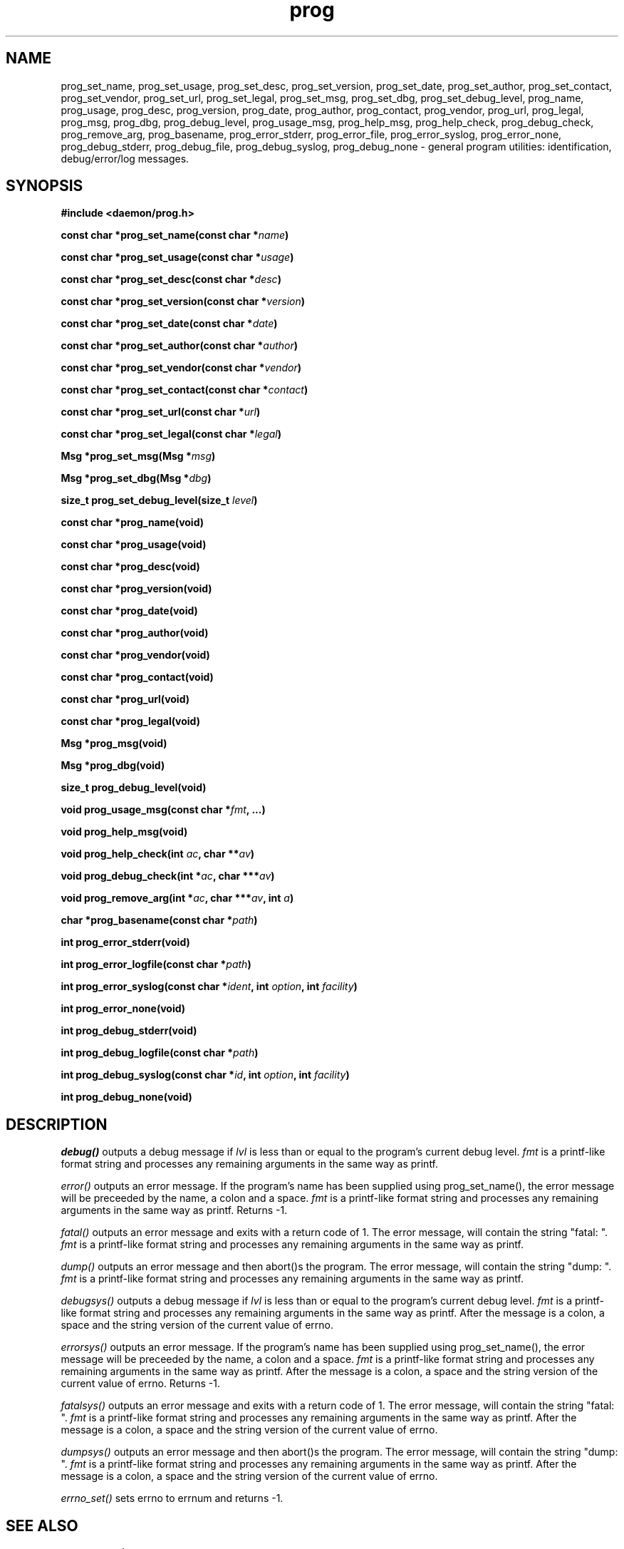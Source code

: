 .\" Copyright 1999 raf (raf2@zip.com.au)
.TH prog 3  "25 June 1999" "raf" "Twisted Systems Freeware"
.SH NAME
prog_set_name,
prog_set_usage,
prog_set_desc,
prog_set_version,
prog_set_date,
prog_set_author,
prog_set_contact,
prog_set_vendor,
prog_set_url,
prog_set_legal,
prog_set_msg,
prog_set_dbg,
prog_set_debug_level,
prog_name,
prog_usage,
prog_desc,
prog_version,
prog_date,
prog_author,
prog_contact,
prog_vendor,
prog_url,
prog_legal,
prog_msg,
prog_dbg,
prog_debug_level,
prog_usage_msg,
prog_help_msg,
prog_help_check,
prog_debug_check,
prog_remove_arg,
prog_basename,
prog_error_stderr,
prog_error_file,
prog_error_syslog,
prog_error_none,
prog_debug_stderr,
prog_debug_file,
prog_debug_syslog,
prog_debug_none
\-
general program utilities: identification, debug/error/log messages.
.SH SYNOPSIS
.nf
.B #include <daemon/prog.h>
.sp
.BI "const char *prog_set_name(const char *" name )
.sp
.BI "const char *prog_set_usage(const char *" usage )
.sp
.BI "const char *prog_set_desc(const char *" desc )
.sp
.BI "const char *prog_set_version(const char *" version )
.sp
.BI "const char *prog_set_date(const char *" date )
.sp
.BI "const char *prog_set_author(const char *" author )
.sp
.BI "const char *prog_set_vendor(const char *" vendor )
.sp
.BI "const char *prog_set_contact(const char *" contact )
.sp
.BI "const char *prog_set_url(const char *" url )
.sp
.BI "const char *prog_set_legal(const char *" legal )
.sp
.BI "Msg *prog_set_msg(Msg *" msg )
.sp
.BI "Msg *prog_set_dbg(Msg *" dbg )
.sp
.BI "size_t prog_set_debug_level(size_t " level )
.sp
.BI "const char *prog_name(void)"
.sp
.BI "const char *prog_usage(void)"
.sp
.BI "const char *prog_desc(void)"
.sp
.BI "const char *prog_version(void)"
.sp
.BI "const char *prog_date(void)"
.sp
.BI "const char *prog_author(void)"
.sp
.BI "const char *prog_vendor(void)"
.sp
.BI "const char *prog_contact(void)"
.sp
.BI "const char *prog_url(void)"
.sp
.BI "const char *prog_legal(void)"
.sp
.BI "Msg *prog_msg(void)"
.sp
.BI "Msg *prog_dbg(void)"
.sp
.BI "size_t prog_debug_level(void)"
.sp
.BI "void prog_usage_msg(const char *" fmt ", ...)"
.sp
.BI "void prog_help_msg(void)"
.sp
.BI "void prog_help_check(int " ac ", char **" av )
.sp
.BI "void prog_debug_check(int *" ac ", char ***" av )
.sp
.BI "void prog_remove_arg(int *" ac ", char ***" av ", int " a )
.sp
.BI "char *prog_basename(const char *" path )
.sp
.BI "int prog_error_stderr(void)"
.sp
.BI "int prog_error_logfile(const char *" path )
.sp
.BI "int prog_error_syslog(const char *" ident ", int " option ", int " facility )
.sp
.BI "int prog_error_none(void)"
.sp
.BI "int prog_debug_stderr(void)"
.sp
.BI "int prog_debug_logfile(const char *" path )
.sp
.BI "int prog_debug_syslog(const char *" id ", int " option ", int " facility )
.sp
.BI "int prog_debug_none(void)"
.fi
.SH DESCRIPTION
.I debug()
outputs a debug message if
.I lvl
is less than or equal to the program's current debug level.
.I fmt
is a printf-like format string and processes any remaining arguments
in the same way as printf.
.PP
.I error()
outputs an error message. If the program's name has been supplied using
prog_set_name(), the error message will be preceeded by the name, a colon
and a space.
.I fmt
is a printf-like format string and processes any remaining arguments in the
same way as printf. Returns -1.
.PP
.I fatal()
outputs an error message and exits with a return code of 1. The error
message, will contain the string "fatal: ".
.I fmt
is a printf-like format string and processes any remaining arguments
in the same way as printf.
.PP
.I dump()
outputs an error message and then abort()s the program. The error message,
will contain the string "dump: ".
.I fmt
is a printf-like format string and processes any remaining arguments in the
same way as printf.
.PP
.I debugsys()
outputs a debug message if
.I lvl
is less than or equal to the program's current debug level.
.I fmt
is a printf-like format string and processes any remaining arguments in the
same way as printf. After the message is a colon, a space and the string
version of the current value of errno.
.PP
.I errorsys()
outputs an error message. If the program's name has been supplied using
prog_set_name(), the error message will be preceeded by the name, a colon
and a space.
.I fmt
is a printf-like format string and processes any remaining arguments in the
same way as printf. After the message is a colon, a space and the string
version of the current value of errno. Returns -1.
.PP
.I fatalsys()
outputs an error message and exits with a return code of 1. The error
message, will contain the string "fatal: ".
.I fmt
is a printf-like format string and processes any remaining arguments in the
same way as printf. After the message is a colon, a space and the string
version of the current value of errno.
.PP
.I dumpsys()
outputs an error message and then abort()s the program. The error message,
will contain the string "dump: ".
.I fmt
is a printf-like format string and processes any remaining arguments in the
same way as printf. After the message is a colon, a space and the string
version of the current value of errno.
.PP
.I errno_set()
sets errno to errnum and returns -1.
.SH "SEE ALSO"
.BR libdaemon(3)
